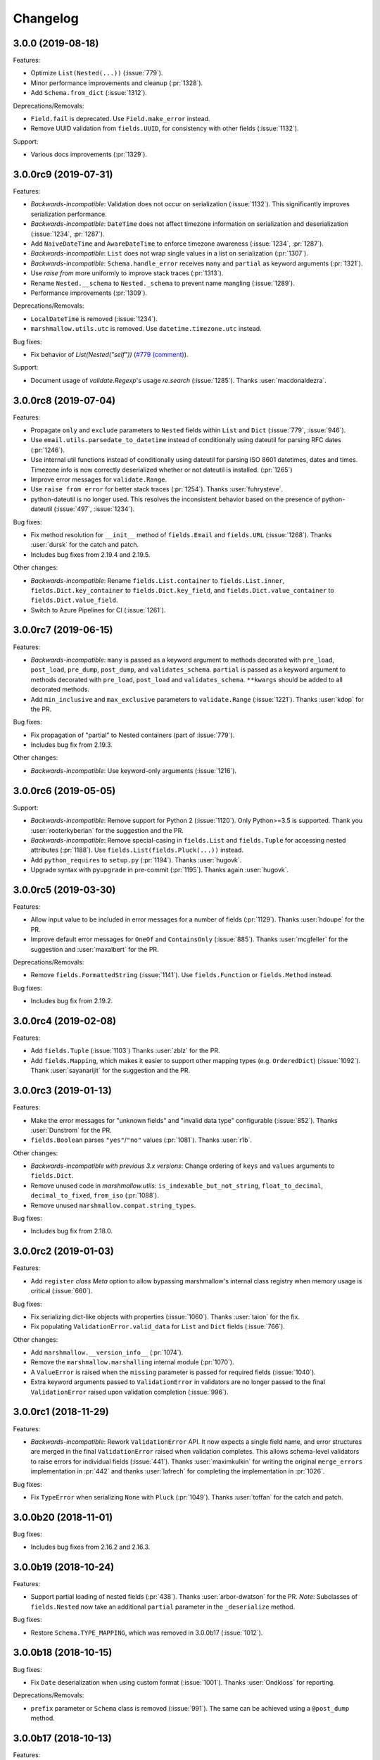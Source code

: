 Changelog
---------

3.0.0 (2019-08-18)
++++++++++++++++++

Features:

- Optimize ``List(Nested(...))`` (:issue:`779`).
- Minor performance improvements and cleanup (:pr:`1328`).
- Add ``Schema.from_dict`` (:issue:`1312`).

Deprecations/Removals:

- ``Field.fail`` is deprecated. Use ``Field.make_error`` instead.
- Remove UUID validation from ``fields.UUID``, for consistency with other fields (:issue:`1132`).

Support:

- Various docs improvements (:pr:`1329`).

3.0.0rc9 (2019-07-31)
+++++++++++++++++++++

Features:

- *Backwards-incompatible*: Validation does not occur on serialization (:issue:`1132`).
  This significantly improves serialization performance.
- *Backwards-incompatible*: ``DateTime`` does not affect timezone information
  on serialization and deserialization (:issue:`1234`, :pr:`1287`).
- Add ``NaiveDateTime`` and ``AwareDateTime`` to enforce timezone awareness
  (:issue:`1234`, :pr:`1287`).
- *Backwards-incompatible*: ``List`` does not wrap single values in a list on
  serialization (:pr:`1307`).
- *Backwards-incompatible*: ``Schema.handle_error`` receives ``many`` and ``partial`` as keyword arguments (:pr:`1321`).
- Use `raise from` more uniformly to improve stack traces (:pr:`1313`).
- Rename ``Nested.__schema`` to ``Nested._schema`` to prevent name mangling (:issue:`1289`).
- Performance improvements (:pr:`1309`).

Deprecations/Removals:

- ``LocalDateTime`` is removed (:issue:`1234`).
- ``marshmallow.utils.utc`` is removed. Use ``datetime.timezone.utc`` instead.

Bug fixes:

- Fix behavior of `List(Nested("self"))` (`#779 (comment) <https://github.com/marshmallow-code/marshmallow/issues/779#issuecomment-396354987>`_).

Support:

- Document usage of  `validate.Regexp`'s usage `re.search` (:issue:`1285`). Thanks :user:`macdonaldezra`.

3.0.0rc8 (2019-07-04)
+++++++++++++++++++++

Features:

- Propagate ``only`` and ``exclude`` parameters to ``Nested`` fields
  within ``List`` and ``Dict`` (:issue:`779`, :issue:`946`).
- Use ``email.utils.parsedate_to_datetime`` instead of conditionally
  using dateutil for parsing RFC dates (:pr:`1246`).
- Use internal util functions instead of conditionally using dateutil
  for parsing  ISO 8601 datetimes, dates and times. Timezone info is now
  correctly deserialized whether or not dateutil is installed. (:pr:`1265`)
- Improve error messages for ``validate.Range``.
- Use ``raise from error`` for better stack traces (:pr:`1254`). Thanks
  :user:`fuhrysteve`.
- python-dateutil is no longer used. This resolves the inconsistent behavior
  based on the presence of python-dateutil (:issue:`497`, :issue:`1234`).

Bug fixes:

- Fix method resolution for ``__init__`` method of ``fields.Email`` and
  ``fields.URL`` (:issue:`1268`). Thanks :user:`dursk` for the catch and patch.
- Includes bug fixes from 2.19.4 and 2.19.5.

Other changes:

- *Backwards-incompatible*: Rename ``fields.List.container`` to ``fields.List.inner``,
  ``fields.Dict.key_container`` to ``fields.Dict.key_field``, and
  ``fields.Dict.value_container`` to ``fields.Dict.value_field``.
- Switch to Azure Pipelines for CI (:issue:`1261`).

3.0.0rc7 (2019-06-15)
+++++++++++++++++++++

Features:

- *Backwards-incompatible*: ``many`` is passed as a keyword argument to methods decorated with
  ``pre_load``, ``post_load``, ``pre_dump``, ``post_dump``,
  and ``validates_schema``. ``partial`` is passed as a keyword argument to
  methods decorated with ``pre_load``, ``post_load`` and ``validates_schema``.
  ``**kwargs`` should be added to all decorated methods.
- Add ``min_inclusive`` and ``max_exclusive`` parameters to
  ``validate.Range`` (:issue:`1221`). Thanks :user:`kdop` for the PR.

Bug fixes:

- Fix propagation of "partial" to Nested containers (part of :issue:`779`).
- Includes bug fix from 2.19.3.

Other changes:

- *Backwards-incompatible*: Use keyword-only arguments (:issue:`1216`).

3.0.0rc6 (2019-05-05)
+++++++++++++++++++++

Support:

- *Backwards-incompatible*: Remove support for Python 2 (:issue:`1120`).
  Only Python>=3.5 is supported.
  Thank you :user:`rooterkyberian` for the suggestion and the PR.
- *Backwards-incompatible*: Remove special-casing in ``fields.List`` and
  ``fields.Tuple`` for accessing nested attributes (:pr:`1188`).
  Use ``fields.List(fields.Pluck(...))`` instead.
- Add ``python_requires`` to ``setup.py`` (:pr:`1194`).
  Thanks :user:`hugovk`.
- Upgrade syntax with ``pyupgrade`` in pre-commit (:pr:`1195`). Thanks
  again :user:`hugovk`.

3.0.0rc5 (2019-03-30)
+++++++++++++++++++++

Features:

- Allow input value to be included in error messages
  for a number of fields (:pr:`1129`). Thanks :user:`hdoupe` for the PR.
- Improve default error messages for ``OneOf`` and ``ContainsOnly``
  (:issue:`885`). Thanks :user:`mcgfeller` for the suggestion
  and :user:`maxalbert` for the PR.

Deprecations/Removals:

- Remove ``fields.FormattedString`` (:issue:`1141`). Use
  ``fields.Function`` or ``fields.Method`` instead.

Bug fixes:

- Includes bug fix from 2.19.2.

3.0.0rc4 (2019-02-08)
+++++++++++++++++++++

Features:

- Add ``fields.Tuple`` (:issue:`1103`) Thanks :user:`zblz` for the PR.
- Add ``fields.Mapping``, which makes it easier to support other
  mapping types (e.g. ``OrderedDict``)  (:issue:`1092`).
  Thank :user:`sayanarijit` for the suggestion and the PR.

3.0.0rc3 (2019-01-13)
+++++++++++++++++++++

Features:

- Make the error messages for "unknown fields" and "invalid data type"
  configurable (:issue:`852`). Thanks :user:`Dunstrom` for the PR.
- ``fields.Boolean`` parses ``"yes"``/``"no"`` values (:pr:`1081`).
  Thanks :user:`r1b`.

Other changes:

- *Backwards-incompatible with previous 3.x versions*: Change ordering
  of ``keys`` and ``values`` arguments to ``fields.Dict``.
- Remove unused code in `marshmallow.utils`: ``is_indexable_but_not_string``,
  ``float_to_decimal``, ``decimal_to_fixed``, ``from_iso`` (:pr:`1088`).
- Remove unused ``marshmallow.compat.string_types``.

Bug fixes:

- Includes bug fix from 2.18.0.

3.0.0rc2 (2019-01-03)
+++++++++++++++++++++

Features:

- Add ``register`` *class Meta* option to allow bypassing marshmallow's
  internal class registry when memory usage is critical (:issue:`660`).

Bug fixes:

- Fix serializing dict-like objects with properties (:issue:`1060`).
  Thanks :user:`taion` for the fix.
- Fix populating ``ValidationError.valid_data`` for ``List`` and
  ``Dict`` fields (:issue:`766`).

Other changes:

- Add ``marshmallow.__version_info__`` (:pr:`1074`).
- Remove the ``marshmallow.marshalling`` internal module (:pr:`1070`).
- A ``ValueError`` is raised when the ``missing`` parameter is passed
  for required fields (:issue:`1040`).
- Extra keyword arguments passed to ``ValidationError`` in validators
  are no longer passed to the final ``ValidationError`` raised upon
  validation completion (:issue:`996`).

3.0.0rc1 (2018-11-29)
+++++++++++++++++++++

Features:

- *Backwards-incompatible*: Rework ``ValidationError`` API.
  It now expects a single field name, and error structures are merged
  in the final ``ValidationError`` raised when validation completes.
  This allows schema-level validators to raise errors for individual
  fields (:issue:`441`). Thanks :user:`maximkulkin` for
  writing the original ``merge_errors`` implementation in :pr:`442` and thanks
  :user:`lafrech` for completing the implementation in :pr:`1026`.

Bug fixes:

- Fix ``TypeError`` when serializing ``None`` with ``Pluck`` (:pr:`1049`).
  Thanks :user:`toffan` for the catch and patch.

3.0.0b20 (2018-11-01)
+++++++++++++++++++++

Bug fixes:

- Includes bug fixes from 2.16.2 and 2.16.3.

3.0.0b19 (2018-10-24)
+++++++++++++++++++++

Features:

- Support partial loading of nested fields (:pr:`438`). Thanks
  :user:`arbor-dwatson` for the PR. *Note*: Subclasses of ``fields.Nested``
  now take an additional ``partial`` parameter in the ``_deserialize``
  method.

Bug fixes:

- Restore ``Schema.TYPE_MAPPING``, which was removed in 3.0.0b17 (:issue:`1012`).

3.0.0b18 (2018-10-15)
+++++++++++++++++++++

Bug fixes:

- Fix ``Date`` deserialization when using custom format (:issue:`1001`). Thanks
  :user:`Ondkloss` for reporting.

Deprecations/Removals:

- ``prefix`` parameter or ``Schema`` class is removed (:issue:`991`). The same
  can be achieved using a ``@post_dump`` method.


3.0.0b17 (2018-10-13)
+++++++++++++++++++++

Features:

- Add ``format`` option to ``Date`` field (:pr:`869`).
- *Backwards-incompatible*: Rename ``DateTime``'s ``dateformat`` Meta option
  to ``datetimeformat``. ``dateformat`` now applies to ``Date`` (:pr:`869`).
  Thanks :user:`knagra` for implementing these changes.
- Enforce ISO 8601 when deserializing date and time (:issue:`899`).
  Thanks :user:`dushr` for the report and the work on the PR.
- *Backwards-incompatible*: Raise ``ValueError`` on ``Schema`` instantiation in
  case of ``attribute`` or ``data_key`` collision (:pr:`992`).

Bug fixes:

- Fix inconsistencies in field inference by refactoring the inference feature
  into a dedicated field (:issue:`809`). Thanks :user:`taion` for the PR.
- When ``unknown`` is not passed to ``Nested``, default to nested ``Schema``
  ``unknown`` meta option rather than ``RAISE`` (:pr:`963`).
  Thanks :user:`vgavro` for the PR.
- Fix loading behavior of ``fields.Pluck`` (:pr:`990`).
- Includes bug fix from 2.16.0.

3.0.0b16 (2018-09-20)
+++++++++++++++++++++

Bug fixes:

- Fix ``root`` attribute for nested container fields
  on inheriting schemas (:issue:`956`). Thanks :user:`bmcbu`
  for reporting.

3.0.0b15 (2018-09-18)
+++++++++++++++++++++

Bug fixes:

- Raise ``ValidationError`` instead of ``TypeError`` when non-iterable types are
  validated with ``many=True`` (:issue:`851`).
- ``many=True`` no longer iterates over ``str`` and ``collections.abc.Mapping`` objects and instead
  raises a ``ValidationError`` with ``{'_schema': ['Invalid input type.']}`` (:issue:`930`).
- Return ``[]`` as ``ValidationError.valid_data`` instead of ``{}`` when
  ``many=True`` (:issue:`907`).

Thanks :user:`tuukkamustonen` for implementing these changes.

3.0.0b14 (2018-09-15)
+++++++++++++++++++++

Features:

- Add ``fields.Pluck`` for serializing a single field from a nested object
  (:issue:`800`). Thanks :user:`timc13` for the feedback and :user:`deckar01`
  for the implementation.
- *Backwards-incompatible*: Passing a string argument as ``only`` to
  ``fields.Nested`` is no longer supported. Use ``fields.Pluck`` instead
  (:issue:`800`).
- Raise a `StringNotCollectionError` if ``only`` or ``exclude`` is
  passed as a string to ``fields.Nested`` (:pr:`931`).
- *Backwards-incompatible*: ``Float`` takes an ``allow_nan`` parameter to
  explicitly allow serializing and deserializing special values (``nan``,
  ``inf`` and ``-inf``). ``allow_nan`` defaults to ``False``.

Other changes:

- *Backwards-incompatible*: ``Nested`` field now defaults to ``unknown=RAISE``
  instead of ``EXCLUDE``. This harmonizes behavior with ``Schema`` that
  already defaults to ``RAISE`` (:issue:`908`). Thanks :user:`tuukkamustonen`.
- Tested against Python 3.7.

3.0.0b13 (2018-08-04)
+++++++++++++++++++++

Bug fixes:

- Errors reported by a schema-level validator for a field in a ``Nested`` field
  are stored under corresponding field name, not ``_schema`` key (:pr:`862`).
- Includes bug fix from 2.15.4.

Other changes:

- *Backwards-incompatible*: The ``unknown`` option now defaults to ``RAISE``
  (`#524 (comment) <https://github.com/marshmallow-code/marshmallow/issues/524#issuecomment-397165731>`_,
  :issue:`851`).
- *Backwards-incompatible*: When a schema error is raised with a ``dict`` as
  payload, the ``dict`` overwrites any existing error list. Before this change,
  it would be appended to the list.
- Raise a `StringNotCollectionError` if ``only`` or ``exclude`` is
  passed as a string (:issue:`316`). Thanks :user:`paulocheque` for
  reporting.

3.0.0b12 (2018-07-04)
+++++++++++++++++++++

Features:

- The behavior to apply when encountering unknown fields while deserializing
  can be controlled with the ``unknown`` option (:issue:`524`,
  :issue:`747`, :issue:`127`).
  It makes it possible to either "include", "exclude", or "raise".
  Thanks :user:`tuukkamustonen` for the suggestion and thanks
  :user:`ramnes` for the PR.

.. warning::

  The default for ``unknown`` will be changed to ``RAISE`` in the
  next release.

Other changes:

- *Backwards-incompatible*: Pre/Post-processors MUST return modified data.
  Returning ``None`` does not imply data were mutated (:issue:`347`). Thanks
  :user:`tdevelioglu` for reporting.
- *Backwards-incompatible*: ``only`` and ``exclude`` are bound by
  declared and additional fields. A ``ValueError`` is raised if invalid
  fields are passed (:issue:`636`). Thanks :user:`jan-23` for reporting.
  Thanks :user:`ikilledthecat` and :user:`deckar01` for the PRs.
- Format code using pre-commit (:pr:`855`).

Deprecations/Removals:

- ``ValidationError.fields`` is removed (:issue:`840`). Access field
  instances from ``Schema.fields``.

3.0.0b11 (2018-05-20)
+++++++++++++++++++++

Features:

- Clean up code for schema hooks (:pr:`814`). Thanks :user:`taion`.
- Minor performance improvement from simplifying ``utils.get_value`` (:pr:`811`). Thanks again :user:`taion`.
- Add ``require_tld`` argument to ``fields.URL`` (:issue:`749`). Thanks
  :user:`DenerKup` for reporting and thanks :user:`surik00` for the PR.
- ``fields.UUID`` deserializes ``bytes`` strings using ``UUID(bytes=b'...')`` (:pr:`625`).
  Thanks :user:`JeffBerger` for the suggestion and the PR.

Bug fixes:

- Fields nested within ``Dict`` correctly inherit context from their
  parent schema (:issue:`820`). Thanks :user:`RosanneZe` for reporting
  and :user:`deckar01` for the PR.
- Includes bug fix from 2.15.3.


3.0.0b10 (2018-05-10)
+++++++++++++++++++++

Bug fixes:

- Includes bugfixes from 2.15.2.

3.0.0b9 (2018-04-25)
++++++++++++++++++++

Features:

- *Backwards-incompatible*: ``missing`` and ``default`` values are
  passed in deserialized form (:issue:`378`). Thanks :user:`chadrik` for
  the suggestion and thanks :user:`lafrech` for the PR.

Bug fixes:

- Includes the bugfix from 2.15.1.

3.0.0b8 (2018-03-24)
++++++++++++++++++++

Features:

- *Backwards-incompatible*: Add ``data_key`` parameter to fields for
  specifying the key in the input and output data dict. This
  parameter replaces both ``load_from`` and ``dump_to`` (:issue:`717`).
  Thanks :user:`lafrech`.
- *Backwards-incompatible*: When `pass_original=True` is passed to one
  of the decorators and a collection is being (de)serialized, the
  `original_data` argument will be a single object unless
  `pass_many=True` is also passed to the decorator (:issue:`315`,
  :issue:`743`). Thanks :user:`stj` for the PR.
- *Backwards-incompatible*: Don't recursively check nested required
  fields when the Nested field's key is missing (:issue:`319`). This
  reverts :pr:`235`. Thanks :user:`chekunkov` reporting and thanks
  :user:`lafrech` for the PR.
- *Backwards-incompatible*: Change error message collection for `Dict` field (:issue:`730`). Note:
  this is backwards-incompatible with previous 3.0.0bX versions.
  Thanks :user:`shabble` for the report and thanks :user:`lafrech` for the PR.

3.0.0b7 (2018-02-03)
++++++++++++++++++++

Features:

- *Backwards-incompatible*: Schemas are always strict (:issue:`377`).
  The ``strict`` parameter is removed.
- *Backwards-incompatible*: `Schema().load` and `Schema().dump` return ``data`` instead of a
  ``(data, errors)`` tuple (:issue:`598`).
- *Backwards-incomaptible*: `Schema().load(None)` raises a
  `ValidationError` (:issue:`511`).

See :ref:`upgrading_3_0` for a guide on updating your code.

Thanks :user:`lafrech` for implementing these changes.
Special thanks to :user:`MichalKononenko`, :user:`douglas-treadwell`, and
:user:`maximkulkin` for the discussions on these changes.


Other changes:

- *Backwards-incompatible*: Field name is not checked when ``load_from``
  is specified (:pr:`714`). Thanks :user:`lafrech`.

Support:

- Add `Code of Conduct <https://marshmallow.readthedocs.io/en/dev/code_of_conduct.html>`_.


3.0.0b6 (2018-01-02)
++++++++++++++++++++

Bug fixes:

- Fixes `ValidationError.valid_data` when a nested field contains errors
  (:issue:`710`). This bug was introduced in 3.0.0b3. Thanks
  :user:`lafrech`.

Other changes:

- *Backwards-incompatible*: ``Email`` and ``URL`` fields don't validate
  on serialization (:issue:`608`). This makes them more consistent with the other
  fields and improves serialization performance. Thanks again :user:`lafrech`.
- ``validate.URL`` requires square brackets around IPv6 URLs (:issue:`707`). Thanks :user:`harlov`.

3.0.0b5 (2017-12-30)
++++++++++++++++++++

Features:

- Add support for structured dictionaries by providing values and keys arguments to the
  ``Dict`` field's constructor. This mirrors the ``List``
  field's ability to validate its items (:issue:`483`). Thanks :user:`deckar01`.

Other changes:

- *Backwards-incompatible*: ``utils.from_iso`` is deprecated in favor of
  ``utils.from_iso_datetime`` (:issue:`694`). Thanks :user:`sklarsa`.

3.0.0b4 (2017-10-23)
++++++++++++++++++++

Features:

- Add support for millisecond, minute, hour, and week precisions to
  ``fields.TimeDelta`` (:issue:`537`). Thanks :user:`Fedalto` for the
  suggestion and the PR.
- Includes features from release 2.14.0.


Support:

- Copyright year in docs uses CHANGELOG.rst's modified date for
  reproducible builds (:issue:`679`). Thanks :user:`bmwiedemann`.
- Test against Python 3.6 in tox. Thanks :user:`Fedalto`.
- Fix typo in exception message (:issue:`659`). Thanks :user:`wonderbeyond`
  for reporting and thanks :user:`yoichi` for the PR.

3.0.0b3 (2017-08-20)
++++++++++++++++++++

Features:

- Add ``valid_data`` attribute to ``ValidationError``.
- Add ``strict`` parameter to ``Integer`` (:issue:`667`). Thanks
  :user:`yoichi`.

Deprecations/Removals:

- Deprecate ``json_module`` option in favor of ``render_module`` (:issue:`364`, :issue:`130`). Thanks :user:`justanr` for the suggestion.

Bug fixes:

- Includes bug fixes from releases 2.13.5 and 2.13.6.
- *Backwards-incompatible* : ``Number`` fields don't accept booleans as valid input (:issue:`623`). Thanks :user:`tuukkamustonen` for the suggestion and thanks :user:`rowillia` for the PR.

Support:

- Add benchmark script. Thanks :user:`rowillia`.

3.0.0b2 (2017-03-19)
++++++++++++++++++++

Features:

- Add ``truthy`` and ``falsy`` params to ``fields.Boolean`` (:issue:`580`). Thanks :user:`zwack` for the PR. Note: This is potentially a breaking change if your code passes the `default` parameter positionally. Pass `default` as a keyword argument instead, e.g. ``fields.Boolean(default=True)``.

Other changes:

- *Backwards-incompatible*: ``validate.ContainsOnly`` allows empty and duplicate values (:issue:`516`, :issue:`603`). Thanks :user:`maximkulkin` for the suggestion and thanks :user:`lafrech` for the PR.

Bug fixes:

- Includes bug fixes from release 2.13.4.

3.0.0b1 (2017-03-10)
++++++++++++++++++++

Features:

- ``fields.Nested`` respects ``only='field'`` when deserializing (:issue:`307`). Thanks :user:`erlingbo` for the suggestion and the PR.
- ``fields.Boolean`` parses ``"on"``/``"off"`` (:issue:`580`). Thanks :user:`marcellarius` for the suggestion.


Other changes:

- Includes changes from release 2.13.2.
- *Backwards-incompatible*: ``skip_on_field_errors`` defaults to ``True`` for ``validates_schema`` (:issue:`352`).

3.0.0a1 (2017-02-26)
++++++++++++++++++++

Features:

- ``dump_only`` and ``load_only`` for ``Function`` and ``Method`` are set based on ``serialize`` and ``deserialize`` arguments (:issue:`328`).

Other changes:

- *Backwards-incompatible*: ``fields.Method`` and ``fields.Function`` no longer swallow ``AttributeErrors`` (:issue:`395`). Thanks :user:`bereal` for the suggestion.
- *Backwards-incompatible*: ``validators.Length`` is no longer a subclass of ``validators.Range`` (:issue:`458`). Thanks :user:`deckar01` for the catch and patch.
- *Backwards-incompatible*: ``utils.get_func_args`` no longer returns bound arguments. This is consistent with the behavior of ``inspect.signature``. This change prevents a DeprecationWarning on Python 3.5 (:issue:`415`, :issue:`479`). Thanks :user:`deckar01` for the PR.
- *Backwards-incompatible*: Change the signature of ``utils.get_value`` and ``Schema.get_attribute`` for consistency with Python builtins (e.g. ``getattr``) (:issue:`341`). Thanks :user:`stas` for reporting and thanks :user:`deckar01` for the PR.
- *Backwards-incompatible*: Don't unconditionally call callable attributes (:issue:`430`, reverts :issue:`242`). Thanks :user:`mirko` for the suggestion.
- Drop support for Python 2.6 and 3.3.

Deprecation/Removals:

- Remove ``__error_handler__``, ``__accessor__``, ``@Schema.error_handler``, and ``@Schema.accessor``. Override ``Schema.handle_error`` and ``Schema.get_attribute`` instead.
- Remove ``func`` parameter of ``fields.Function``. Remove ``method_name`` parameter of ``fields.Method`` (issue:`325`). Use the ``serialize`` parameter instead.
- Remove ``extra`` parameter from ``Schema``. Use a ``@post_dump`` method to add additional data.

2.20.2 (2019-08-20)
*******************

Bug fixes:

- Prevent warning about importing from ``collections`` on Python 3.7
  (:pr:`1354`). Thanks :user:`nicktimko` for the PR.

2.20.1 (2019-08-13)
*******************

Bug fixes:

- Fix bug that raised ``TypeError`` when invalid data type is
  passed to a nested schema with ``@validates`` (:issue:`1342`).

2.20.0 (2019-08-10)
*******************

Bug fixes:

- Fix deprecated functions' compatibility with Python 2 (:issue:`1337`).
  Thanks :user:`airstandley` for the catch and patch.
- Fix error message consistency for invalid input types on nested fields (:issue:`1303`).
  This is a backport of the fix in :pr:`857`. Thanks :user:`cristi23` for the
  thorough bug report and the PR.

Deprecation/Removal:

- Python 2.6 is no longer officially supported (:issue:`1274`).

2.19.5 (2019-06-18)
+++++++++++++++++++

Bug fixes:

- Fix deserializing ISO8601-formatted datetimes with less than 6-digit
  miroseconds (:issue:`1251`). Thanks :user:`diego-plan9` for reporting.

2.19.4 (2019-06-16)
+++++++++++++++++++

Bug fixes:

- Microseconds no longer gets lost when deserializing datetimes without dateutil
  installed (:issue:`1147`).

2.19.3 (2019-06-15)
+++++++++++++++++++

Bug fixes:

- Fix bug where nested fields in ``Meta.exclude`` would not work on
  multiple instantiations (:issue:`1212`). Thanks :user:`MHannila` for
  reporting.

2.19.2 (2019-03-30)
+++++++++++++++++++

Bug fixes:

- Handle ``OverflowError`` when (de)serializing large integers with
  ``fields.Float`` (:pr:`1177`). Thanks :user:`brycedrennan` for the PR.

2.19.1 (2019-03-16)
+++++++++++++++++++

Bug fixes:

- Fix bug where ``Nested(many=True)`` would skip first element when
  serializing a generator (:issue:`1163`). Thanks :user:`khvn26` for the
  catch and patch.

2.19.0 (2019-03-07)
+++++++++++++++++++

Deprecation/Removal:

- A `RemovedInMarshmallow3` warning is raised when using
  `fields.FormattedString`. Use `fields.Method` or `fields.Function`
  instead (:issue:`1141`).

2.18.1 (2019-02-15)
+++++++++++++++++++

Bug fixes:

- A ``ChangedInMarshmallow3Warning`` is no longer raised when
  ``strict=False`` (:issue:`1108`). Thanks :user:`Aegdesil` for
  reporting.

2.18.0 (2019-01-13)
+++++++++++++++++++

Features:

- Add warnings for functions in ``marshmallow.utils`` that are removed in
  marshmallow 3.

Bug fixes:

- Copying ``missing`` with ``copy.copy`` or ``copy.deepcopy`` will not
  duplicate it (:pr:`1099`).

2.17.0 (2018-12-26)
+++++++++++++++++++

Features:

- Add ``marshmallow.__version_info__`` (:pr:`1074`).
- Add warnings for API that is deprecated or changed to help users
  prepare for marshmallow 3 (:pr:`1075`).

2.16.3 (2018-11-01)
+++++++++++++++++++

Bug fixes:

- Prevent memory leak when dynamically creating classes with ``type()``
  (:issue:`732`). Thanks :user:`asmodehn` for writing the tests to
  reproduce this issue.

2.16.2 (2018-10-30)
+++++++++++++++++++

Bug fixes:

- Prevent warning about importing from ``collections`` on Python 3.7
  (:issue:`1027`). Thanks :user:`nkonin` for reporting and
  :user:`jmargeta` for the PR.

2.16.1 (2018-10-17)
+++++++++++++++++++

Bug fixes:

- Remove spurious warning about implicit collection handling
  (:issue:`998`). Thanks :user:`lalvarezguillen` for reporting.

2.16.0 (2018-10-10)
+++++++++++++++++++

Bug fixes:

- Allow username without password in basic auth part of the url in
  ``fields.Url`` (:pr:`982`). Thanks user:`alefnula` for the PR.

Other changes:

- Drop support for Python 3.3 (:pr:`987`).

2.15.6 (2018-09-20)
+++++++++++++++++++

Bug fixes:

- Prevent ``TypeError`` when a non-collection is passed to a ``Schema`` with ``many=True``.
  Instead, raise ``ValidationError`` with ``{'_schema': ['Invalid input type.']}`` (:issue:`906`).
- Fix ``root`` attribute for nested container fields on list
  on inheriting schemas (:issue:`956`). Thanks :user:`bmcbu`
  for reporting.

These fixes were backported from 3.0.0b15 and 3.0.0b16.


2.15.5 (2018-09-15)
+++++++++++++++++++

Bug fixes:

- Handle empty SQLAlchemy lazy lists gracefully when dumping (:issue:`948`).
  Thanks :user:`vke-code` for the catch and :user:`YuriHeupa` for the patch.

2.15.4 (2018-08-04)
+++++++++++++++++++

Bug fixes:

- Respect ``load_from`` when reporting errors for ``@validates('field_name')``
  (:issue:`748`). Thanks :user:`m-novikov` for the catch and patch.

2.15.3 (2018-05-20)
+++++++++++++++++++

Bug fixes:

- Fix passing ``only`` as a string to ``nested`` when the passed field
  defines ``dump_to`` (:issue:`800`, :issue:`822`). Thanks
  :user:`deckar01` for the catch and patch.

2.15.2 (2018-05-10)
+++++++++++++++++++

Bug fixes:

- Fix a race condition in validation when concurrent threads use the
  same ``Schema`` instance (:issue:`783`). Thanks :user:`yupeng0921` and
  :user:`lafrech` for the fix.
- Fix serialization behavior of
  ``fields.List(fields.Integer(as_string=True))`` (:issue:`788`). Thanks
  :user:`cactus` for reporting and :user:`lafrech` for the fix.
- Fix behavior of ``exclude`` parameter when passed from parent to
  nested schemas (:issue:`728`). Thanks :user:`timc13` for reporting and
  :user:`deckar01` for the fix.

2.15.1 (2018-04-25)
+++++++++++++++++++

Bug fixes:

- :cve:`CVE-2018-17175`: Fix behavior when an empty list is passed as the ``only`` argument
  (:issue:`772`). Thanks :user:`deckar01` for reporting and thanks
  :user:`lafrech` for the fix.

2.15.0 (2017-12-02)
+++++++++++++++++++

Bug fixes:

- Handle ``UnicodeDecodeError`` when deserializing ``bytes`` with a
  ``String`` field (:issue:`650`). Thanks :user:`dan-blanchard` for the
  suggestion and thanks :user:`4lissonsilveira` for the PR.

2.14.0 (2017-10-23)
+++++++++++++++++++

Features:

- Add ``require_tld`` parameter to ``validate.URL`` (:issue:`664`).
  Thanks :user:`sduthil` for the suggestion and the PR.

2.13.6 (2017-08-16)
+++++++++++++++++++

Bug fixes:

- Fix serialization of types that implement `__getitem__`
  (:issue:`669`). Thanks :user:`MichalKononenko`.

2.13.5 (2017-04-12)
+++++++++++++++++++

Bug fixes:

- Fix validation of iso8601-formatted dates (:issue:`556`). Thanks :user:`lafrech` for reporting.

2.13.4 (2017-03-19)
+++++++++++++++++++

Bug fixes:

- Fix symmetry of serialization and deserialization behavior when passing a dot-delimited path to the ``attribute`` parameter of fields (:issue:`450`). Thanks :user:`itajaja` for reporting.

2.13.3 (2017-03-11)
+++++++++++++++++++

Bug fixes:

- Restore backwards-compatibility of ``SchemaOpts`` constructor (:issue:`597`). Thanks :user:`Wesmania` for reporting and thanks :user:`frol` for the fix.

2.13.2 (2017-03-10)
+++++++++++++++++++

Bug fixes:

- Fix inheritance of ``ordered`` option when ``Schema`` subclasses define ``class Meta`` (:issue:`593`). Thanks :user:`frol`.

Support:

- Update contributing docs.

2.13.1 (2017-03-04)
+++++++++++++++++++

Bug fixes:

- Fix sorting on Schema subclasses when ``ordered=True`` (:issue:`592`). Thanks :user:`frol`.

2.13.0 (2017-02-18)
+++++++++++++++++++

Features:

- Minor optimizations (:issue:`577`). Thanks :user:`rowillia` for the PR.

2.12.2 (2017-01-30)
+++++++++++++++++++

Bug fixes:

- Unbound fields return `None` rather returning the field itself. This fixes a corner case introduced in :issue:`572`. Thanks :user:`touilleMan` for reporting and :user:`YuriHeupa` for the fix.

2.12.1 (2017-01-23)
+++++++++++++++++++

Bug fixes:

- Fix behavior when a ``Nested`` field is composed within a ``List`` field (:issue:`572`). Thanks :user:`avish` for reporting and :user:`YuriHeupa` for the PR.

2.12.0 (2017-01-22)
+++++++++++++++++++

Features:

- Allow passing nested attributes (e.g. ``'child.field'``) to the ``dump_only`` and ``load_only`` parameters of ``Schema`` (:issue:`572`). Thanks :user:`YuriHeupa` for the PR.
- Add ``schemes`` parameter to ``fields.URL`` (:issue:`574`). Thanks :user:`mosquito` for the PR.

2.11.1 (2017-01-08)
+++++++++++++++++++

Bug fixes:

- Allow ``strict`` class Meta option to be overriden by constructor (:issue:`550`). Thanks :user:`douglas-treadwell` for reporting and thanks :user:`podhmo` for the PR.

2.11.0 (2017-01-08)
+++++++++++++++++++

Features:

- Import ``marshmallow.fields`` in ``marshmallow/__init__.py`` to save an import when importing the ``marshmallow`` module (:issue:`557`). Thanks :user:`mindojo-victor`.

Support:

- Documentation: Improve example in "Validating Original Input Data" (:issue:`558`). Thanks :user:`altaurog`.
- Test against Python 3.6.

2.10.5 (2016-12-19)
+++++++++++++++++++

Bug fixes:

- Reset user-defined kwargs passed to ``ValidationError`` on each ``Schema.load`` call (:issue:`565`). Thanks :user:`jbasko` for the catch and patch.

Support:

- Tests: Fix redefinition of ``test_utils.test_get_value()`` (:issue:`562`). Thanks :user:`nelfin`.

2.10.4 (2016-11-18)
+++++++++++++++++++

Bug fixes:

- `Function` field works with callables that use Python 3 type annotations (:issue:`540`). Thanks :user:`martinstein` for reporting and thanks :user:`sabinem`, :user:`lafrech`, and :user:`maximkulkin` for the work on the PR.

2.10.3 (2016-10-02)
+++++++++++++++++++

Bug fixes:

- Fix behavior for serializing missing data with ``Number`` fields when ``as_string=True`` is passed (:issue:`538`). Thanks :user:`jessemyers` for reporting.

2.10.2 (2016-09-25)
+++++++++++++++++++

Bug fixes:

- Use fixed-point notation rather than engineering notation when serializing with ``Decimal`` (:issue:`534`). Thanks :user:`gdub`.
- Fix UUID validation on serialization and deserialization of ``uuid.UUID`` objects (:issue:`532`). Thanks :user:`pauljz`.

2.10.1 (2016-09-14)
+++++++++++++++++++

Bug fixes:

- Fix behavior when using ``validate.Equal(False)`` (:issue:`484`). Thanks :user:`pktangyue` for reporting and thanks :user:`tuukkamustonen` for the fix.
- Fix ``strict`` behavior when errors are raised in ``pre_dump``/``post_dump`` processors (:issue:`521`). Thanks :user:`tvuotila` for the catch and patch.
- Fix validation of nested fields on dumping (:issue:`528`). Thanks again :user:`tvuotila`.

2.10.0 (2016-09-05)
+++++++++++++++++++

Features:

- Errors raised by pre/post-load/dump methods will be added to a schema's errors dictionary (:issue:`472`). Thanks :user:`dbertouille` for the suggestion and for the PR.

2.9.1 (2016-07-21)
++++++++++++++++++

Bug fixes:

- Fix serialization of ``datetime.time`` objects with microseconds (:issue:`464`). Thanks :user:`Tim-Erwin` for reporting and thanks :user:`vuonghv` for the fix.
- Make ``@validates`` consistent with field validator behavior: if validation fails, the field will not be included in the deserialized output (:issue:`391`). Thanks :user:`martinstein` for reporting and thanks :user:`vuonghv` for the fix.

2.9.0 (2016-07-06)
++++++++++++++++++

- ``Decimal`` field coerces input values to a string before deserializing to a `decimal.Decimal` object in order to avoid transformation of float values under 12 significant digits (:issue:`434`, :issue:`435`). Thanks :user:`davidthornton` for the PR.

2.8.0 (2016-06-23)
++++++++++++++++++

Features:

- Allow ``only`` and ``exclude`` parameters to take nested fields, using dot-delimited syntax (e.g. ``only=['blog.author.email']``) (:issue:`402`). Thanks :user:`Tim-Erwin` and :user:`deckar01` for the discussion and implementation.

Support:

- Update tasks.py for compatibility with invoke>=0.13.0. Thanks :user:`deckar01`.

2.7.3 (2016-05-05)
++++++++++++++++++

- Make ``field.parent`` and ``field.name`` accessible to ``on_bind_field`` (:issue:`449`). Thanks :user:`immerrr`.

2.7.2 (2016-04-27)
++++++++++++++++++

No code changes in this release. This is a reupload in order to distribute an sdist for the last hotfix release. See :issue:`443`.

Support:

- Update license entry in setup.py to fix RPM distributions (:issue:`433`). Thanks :user:`rrajaravi` for reporting.

2.7.1 (2016-04-08)
++++++++++++++++++

Bug fixes:

- Only add Schemas to class registry if a class name is provided. This allows Schemas to be
  constructed dynamically using the ``type`` constructor without getting added to the class registry (which is useful for saving memory).

2.7.0 (2016-04-04)
++++++++++++++++++

Features:

- Make context available to ``Nested`` field's ``on_bind_field`` method (:issue:`408`). Thanks :user:`immerrr` for the PR.
- Pass through user ``ValidationError`` kwargs (:issue:`418`). Thanks :user:`russelldavies` for helping implement this.

Other changes:

- Remove unused attributes ``root``, ``parent``, and ``name`` from ``SchemaABC`` (:issue:`410`). Thanks :user:`Tim-Erwin` for the PR.

2.6.1 (2016-03-17)
++++++++++++++++++

Bug fixes:

- Respect `load_from` when reporting errors for nested required fields (:issue:`414`). Thanks :user:`yumike`.

2.6.0 (2016-02-01)
++++++++++++++++++

Features:

- Add ``partial`` argument to ``Schema.validate`` (:issue:`379`). Thanks :user:`tdevelioglu` for the PR.
- Add ``equal`` argument to ``validate.Length``. Thanks :user:`daniloakamine`.
- Collect all validation errors for each item deserialized by a ``List`` field (:issue:`345`). Thanks :user:`maximkulkin` for the report and the PR.

2.5.0 (2016-01-16)
++++++++++++++++++

Features:

- Allow a tuple of field names to be passed as the ``partial`` argument to ``Schema.load`` (:issue:`369`). Thanks :user:`tdevelioglu` for the PR.
- Add ``schemes`` argument to ``validate.URL`` (:issue:`356`).

2.4.2 (2015-12-08)
++++++++++++++++++

Bug fixes:

- Prevent duplicate error messages when validating nested collections (:issue:`360`). Thanks :user:`alexmorken` for the catch and patch.

2.4.1 (2015-12-07)
++++++++++++++++++

Bug fixes:

- Serializing an iterator will not drop the first item (:issue:`343`, :issue:`353`). Thanks :user:`jmcarp` for the patch. Thanks :user:`edgarallang` and :user:`jmcarp` for reporting.

2.4.0 (2015-12-06)
++++++++++++++++++

Features:

- Add ``skip_on_field_errors`` parameter to ``validates_schema`` (:issue:`323`). Thanks :user:`jjvattamattom` for the suggestion and :user:`d-sutherland` for the PR.

Bug fixes:

- Fix ``FormattedString`` serialization (:issue:`348`). Thanks :user:`acaird` for reporting.
- Fix ``@validates`` behavior when used when ``attribute`` is specified and ``strict=True`` (:issue:`350`). Thanks :user:`density` for reporting.

2.3.0 (2015-11-22)
++++++++++++++++++

Features:

- Add ``dump_to`` parameter to fields (:issue:`310`). Thanks :user:`ShayanArmanPercolate` for the suggestion. Thanks :user:`franciscod` and :user:`ewang` for the PRs.
- The ``deserialize`` function passed to ``fields.Function`` can optionally receive a ``context`` argument (:issue:`324`). Thanks :user:`DamianHeard`.
- The ``serialize`` function passed to ``fields.Function`` is optional (:issue:`325`). Thanks again :user:`DamianHeard`.
- The ``serialize`` function passed to ``fields.Method`` is optional (:issue:`329`). Thanks :user:`justanr`.

Deprecation/Removal:

- The ``func`` argument of ``fields.Function`` has been renamed to ``serialize``.
- The ``method_name`` argument of ``fields.Method`` has been renamed to ``serialize``.

``func`` and ``method_name`` are still present for backwards-compatibility, but they will both be removed in marshmallow 3.0.

2.2.1 (2015-11-11)
++++++++++++++++++

Bug fixes:

- Skip field validators for fields that aren't included in ``only`` (:issue:`320`). Thanks :user:`carlos-alberto` for reporting and :user:`eprikazc` for the PR.

2.2.0 (2015-10-26)
++++++++++++++++++

Features:

- Add support for partial deserialization with the ``partial`` argument to ``Schema`` and ``Schema.load`` (:issue:`290`). Thanks :user:`taion`.

Deprecation/Removals:

- ``Query`` and ``QuerySelect`` fields are removed.
- Passing of strings to ``required`` and ``allow_none`` is removed. Pass the ``error_messages`` argument instead.

Support:

- Add example of Schema inheritance in docs (:issue:`225`). Thanks :user:`martinstein` for the suggestion and :user:`juanrossi` for the PR.
- Add "Customizing Error Messages" section to custom fields docs.

2.1.3 (2015-10-18)
++++++++++++++++++

Bug fixes:

- Fix serialization of collections for which `iter` will modify position, e.g. Pymongo cursors (:issue:`303`). Thanks :user:`Mise` for the catch and patch.

2.1.2 (2015-10-14)
++++++++++++++++++

Bug fixes:

- Fix passing data to schema validator when using ``@validates_schema(many=True)`` (:issue:`297`). Thanks :user:`d-sutherland` for reporting.
- Fix usage of ``@validates`` with a nested field when ``many=True`` (:issue:`298`). Thanks :user:`nelfin` for the catch and patch.

2.1.1 (2015-10-07)
++++++++++++++++++

Bug fixes:

- ``Constant`` field deserializes to its value regardless of whether its field name is present in input data (:issue:`291`). Thanks :user:`fayazkhan` for reporting.

2.1.0 (2015-09-30)
++++++++++++++++++

Features:

- Add ``Dict`` field for arbitrary mapping data (:issue:`251`). Thanks :user:`dwieeb` for adding this and :user:`Dowwie` for the suggestion.
- Add ``Field.root`` property, which references the field's Schema.

Deprecation/Removals:

- The ``extra`` param of ``Schema`` is deprecated. Add extra data in a ``post_load`` method instead.
- ``UnmarshallingError`` and ``MarshallingError`` are removed.

Bug fixes:

- Fix storing multiple schema-level validation errors (:issue:`287`). Thanks :user:`evgeny-sureev` for the patch.
- If ``missing=None`` on a field, ``allow_none`` will be set to ``True``.

Other changes:

- A ``List's`` inner field will have the list field set as its parent. Use ``root`` to access the ``Schema``.

2.0.0 (2015-09-25)
++++++++++++++++++

Features:

- Make error messages configurable at the class level and instance level (``Field.default_error_messages`` attribute and ``error_messages`` parameter, respectively).

Deprecation/Removals:

- Remove ``make_object``. Use a ``post_load`` method instead (:issue:`277`).
- Remove the ``error`` parameter and attribute of ``Field``.
- Passing string arguments to ``required`` and ``allow_none`` is deprecated. Pass the ``error_messages`` argument instead. **This API will be removed in version 2.2**.
- Remove ``Arbitrary``, ``Fixed``, and ``Price`` fields (:issue:`86`). Use ``Decimal`` instead.
- Remove ``Select`` / ``Enum`` fields (:issue:`135`). Use the ``OneOf`` validator instead.

Bug fixes:

- Fix error format for ``Nested`` fields when ``many=True``. Thanks :user:`alexmorken`.
- ``pre_dump`` methods are invoked before implicit field creation. Thanks :user:`makmanalp` for reporting.
- Return correct "required" error message for ``Nested`` field.
- The ``only`` argument passed to a ``Schema`` is bounded by the ``fields`` option (:issue:`183`). Thanks :user:`lustdante` for the suggestion.

Changes from 2.0.0rc2:

- ``error_handler`` and ``accessor`` options are replaced with the ``handle_error`` and ``get_attribute`` methods :issue:`284`.
- Remove ``marshmallow.compat.plain_function`` since it is no longer used.
- Non-collection values are invalid input for ``List`` field (:issue:`231`). Thanks :user:`density` for reporting.
- Bug fix: Prevent infinite loop when validating a required, self-nested field. Thanks :user:`Bachmann1234` for the fix.

2.0.0rc2 (2015-09-16)
+++++++++++++++++++++

Deprecation/Removals:

- ``make_object`` is deprecated. Use a ``post_load`` method instead (:issue:`277`). **This method will be removed in the final 2.0 release**.
- ``Schema.accessor`` and ``Schema.error_handler`` decorators are deprecated. Define the ``accessor`` and ``error_handler`` class Meta options instead.

Bug fixes:

- Allow non-field names to be passed to ``ValidationError`` (:issue:`273`). Thanks :user:`evgeny-sureev` for the catch and patch.

Changes from 2.0.0rc1:

- The ``raw`` parameter of the ``pre_*``, ``post_*``, ``validates_schema`` decorators was renamed to ``pass_many`` (:issue:`276`).
- Add ``pass_original`` parameter to ``post_load`` and ``post_dump`` (:issue:`216`).
- Methods decorated with the ``pre_*``, ``post_*``, and ``validates_*`` decorators must be instance methods. Class methods and instance methods are not supported at this time.

2.0.0rc1 (2015-09-13)
+++++++++++++++++++++

Features:

- *Backwards-incompatible*: ``fields.Field._deserialize`` now takes ``attr`` and ``data`` as arguments (:issue:`172`). Thanks :user:`alexmic` and :user:`kevinastone` for the suggestion.
- Allow a ``Field's`` ``attribute`` to be modified during deserialization (:issue:`266`). Thanks :user:`floqqi`.
- Allow partially-valid data to be returned for ``Nested`` fields (:issue:`269`). Thanks :user:`jomag` for the suggestion.
- Add ``Schema.on_bind_field`` hook which allows a ``Schema`` to modify its fields when they are bound.
- Stricter validation of string, boolean, and number fields (:issue:`231`). Thanks :user:`touilleMan` for the suggestion.
- Improve consistency of error messages.

Deprecation/Removals:

- ``Schema.validator``, ``Schema.preprocessor``, and ``Schema.data_handler`` are removed. Use ``validates_schema``, ``pre_load``, and ``post_dump`` instead.
- ``QuerySelect``  and ``QuerySelectList`` are deprecated (:issue:`227`). **These fields will be removed in version 2.1.**
- ``utils.get_callable_name`` is removed.

Bug fixes:

- If a date format string is passed to a ``DateTime`` field, it is always used for deserialization (:issue:`248`). Thanks :user:`bartaelterman` and :user:`praveen-p`.

Support:

- Documentation: Add "Using Context" section to "Extending Schemas" page (:issue:`224`).
- Include tests and docs in release tarballs (:issue:`201`).
- Test against Python 3.5.

2.0.0b5 (2015-08-23)
++++++++++++++++++++

Features:

- If a field corresponds to a callable attribute, it will be called upon serialization. Thanks :user:`alexmorken`.
- Add ``load_only`` and ``dump_only`` class Meta options. Thanks :user:`kelvinhammond`.
- If a ``Nested`` field is required, recursively validate any required fields in the nested schema (:issue:`235`). Thanks :user:`max-orhai`.
- Improve error message if a list of dicts is not passed to a ``Nested`` field for which ``many=True``. Thanks again :user:`max-orhai`.

Bug fixes:

- `make_object` is only called after all validators and postprocessors have finished (:issue:`253`). Thanks :user:`sunsongxp` for reporting.
- If an invalid type is passed to ``Schema`` and ``strict=False``, store a ``_schema`` error in the errors dict rather than raise an exception (:issue:`261`). Thanks :user:`density` for reporting.

Other changes:

- ``make_object`` is only called when input data are completely valid (:issue:`243`). Thanks :user:`kissgyorgy` for reporting.
- Change default error messages for ``URL`` and ``Email`` validators so that they don't include user input (:issue:`255`).
- ``Email`` validator permits email addresses with non-ASCII characters, as per RFC 6530 (:issue:`221`). Thanks :user:`lextoumbourou` for reporting and :user:`mwstobo` for sending the patch.

2.0.0b4 (2015-07-07)
++++++++++++++++++++

Features:

- ``List`` field respects the ``attribute`` argument of the inner field. Thanks :user:`jmcarp`.
- The ``container`` field ``List`` field has access to its parent ``Schema`` via its ``parent`` attribute. Thanks again :user:`jmcarp`.

Deprecation/Removals:

- Legacy validator functions have been removed (:issue:`73`). Use the class-based validators in ``marshmallow.validate`` instead.

Bug fixes:

- ``fields.Nested`` correctly serializes nested ``sets`` (:issue:`233`). Thanks :user:`traut`.

Changes from 2.0.0b3:

- If ``load_from`` is used on deserialization, the value of ``load_from`` is used as the key in the errors dict (:issue:`232`). Thanks :user:`alexmorken`.

2.0.0b3 (2015-06-14)
+++++++++++++++++++++

Features:

- Add ``marshmallow.validates_schema`` decorator for defining schema-level validators (:issue:`116`).
- Add ``marshmallow.validates`` decorator for defining field validators as Schema methods (:issue:`116`). Thanks :user:`philtay`.
- Performance improvements.
- Defining ``__marshallable__`` on complex objects is no longer necessary.
- Add ``fields.Constant``. Thanks :user:`kevinastone`.

Deprecation/Removals:

- Remove ``skip_missing`` class Meta option. By default, missing inputs are excluded from serialized output (:issue:`211`).
- Remove optional ``context`` parameter that gets passed to methods for ``Method`` fields.
- ``Schema.validator`` is deprecated. Use ``marshmallow.validates_schema`` instead.
- ``utils.get_func_name`` is removed. Use ``utils.get_callable_name`` instead.

Bug fixes:

- Fix serializing values from keyed tuple types (regression of :issue:`28`). Thanks :user:`makmanalp` for reporting.

Other changes:

- Remove unnecessary call to ``utils.get_value`` for ``Function`` and ``Method`` fields (:issue:`208`). Thanks :user:`jmcarp`.
- Serializing a collection without passing ``many=True`` will not result in an error. Be very careful to pass the ``many`` argument when necessary.

Support:

- Documentation: Update Flask and Peewee examples. Update Quickstart.

Changes from 2.0.0b2:

- ``Boolean`` field serializes ``None`` to ``None``, for consistency with other fields (:issue:`213`). Thanks :user:`cmanallen` for reporting.
- Bug fix: ``load_only`` fields do not get validated during serialization.
- Implicit passing of original, raw data to Schema validators is removed. Use ``@marshmallow.validates_schema(pass_original=True)`` instead.

2.0.0b2 (2015-05-03)
++++++++++++++++++++

Features:

- Add useful ``__repr__`` methods to validators (:issue:`204`). Thanks :user:`philtay`.
- *Backwards-incompatible*: By default, ``NaN``, ``Infinity``, and ``-Infinity`` are invalid values for ``fields.Decimal``. Pass ``allow_nan=True`` to allow these values. Thanks :user:`philtay`.

Changes from 2.0.0b1:

- Fix serialization of ``None`` for `Time`, `TimeDelta`, and `Date` fields (a regression introduced in 2.0.0a1).

Includes bug fixes from 1.2.6.

2.0.0b1 (2015-04-26)
++++++++++++++++++++

Features:

- Errored fields will not appear in (de)serialized output dictionaries (:issue:`153`, :issue:`202`).
- Instantiate ``OPTIONS_CLASS`` in ``SchemaMeta``. This makes ``Schema.opts`` available in metaclass methods. It also causes validation to occur earlier (upon ``Schema`` class declaration rather than instantiation).
- Add ``SchemaMeta.get_declared_fields`` class method to support adding additional declared fields.

Deprecation/Removals:

- Remove ``allow_null`` parameter of ``fields.Nested`` (:issue:`203`).

Changes from 2.0.0a1:

- Fix serialization of `None` for ``fields.Email``.

2.0.0a1 (2015-04-25)
++++++++++++++++++++

Features:

- *Backwards-incompatible*: When ``many=True``, the errors dictionary returned by ``dump`` and ``load`` will be keyed on the indices of invalid items in the (de)serialized collection (:issue:`75`). Add ``index_errors=False`` on a Schema's ``class Meta`` options to disable this behavior.
- *Backwards-incompatible*: By default, fields will raise a ValidationError if the input is ``None``. The ``allow_none`` parameter can override this behavior.
- *Backwards-incompatible*: A ``Field's`` ``default`` parameter is only used if explicitly set and the field's value is missing in the input to `Schema.dump`. If not set, the key will not be present in the serialized output for missing values . This is the behavior for *all* fields. ``fields.Str`` no longer defaults to ``''``, ``fields.Int`` no longer defaults to ``0``, etc. (:issue:`199`). Thanks :user:`jmcarp` for the feedback.
- In ``strict`` mode, a ``ValidationError`` is raised. Error messages are accessed via the ``ValidationError's`` ``messages`` attribute (:issue:`128`).
- Add ``allow_none`` parameter to ``fields.Field``. If ``False`` (the default), validation fails when the field's value is ``None`` (:issue:`76`, :issue:`111`). If ``allow_none`` is ``True``, ``None`` is considered valid and will deserialize to ``None``.
- Schema-level validators can store error messages for multiple fields (:issue:`118`). Thanks :user:`ksesong` for the suggestion.
- Add ``pre_load``, ``post_load``, ``pre_dump``, and ``post_dump`` Schema method decorators for defining pre- and post- processing routines (:issue:`153`, :issue:`179`). Thanks :user:`davidism`, :user:`taion`, and :user:`jmcarp` for the suggestions and feedback. Thanks :user:`taion` for the implementation.
- Error message for ``required`` validation is configurable. (:issue:`78`). Thanks :user:`svenstaro` for the suggestion. Thanks :user:`0xDCA` for the implementation.
- Add ``load_from`` parameter to fields (:issue:`125`). Thanks :user:`hakjoon`.
- Add ``load_only`` and ``dump_only`` parameters to fields (:issue:`61`, :issue:`87`). Thanks :user:`philtay`.
- Add `missing` parameter to fields (:issue:`115`). Thanks :user:`philtay`.
- Schema validators can take an optional ``raw_data`` argument which contains raw input data, incl. data not specified in the schema (:issue:`127`). Thanks :user:`ryanlowe0`.
- Add ``validate.OneOf`` (:issue:`135`) and ``validate.ContainsOnly`` (:issue:`149`) validators. Thanks :user:`philtay`.
- Error messages for validators can be interpolated with `{input}` and other values (depending on the validator).
- ``fields.TimeDelta`` always serializes to an integer value in order to avoid rounding errors (:issue:`105`). Thanks :user:`philtay`.
- Add ``include`` class Meta option to support field names which are Python keywords (:issue:`139`). Thanks :user:`nickretallack` for the suggestion.
- ``exclude`` parameter is respected when used together with ``only`` parameter (:issue:`165`). Thanks :user:`lustdante` for the catch and patch.
- ``fields.List`` works as expected with generators and sets (:issue:`185`). Thanks :user:`sergey-aganezov-jr`.

Deprecation/Removals:

- ``MarshallingError`` and ``UnmarshallingError`` error are deprecated in favor of a single ``ValidationError`` (:issue:`160`).
- ``context`` argument passed to Method fields is deprecated. Use ``self.context`` instead (:issue:`184`).
- Remove ``ForcedError``.
- Remove support for generator functions that yield validators (:issue:`74`). Plain generators of validators are still supported.
- The ``Select/Enum`` field is deprecated in favor of using `validate.OneOf` validator (:issue:`135`).
- Remove legacy, pre-1.0 API (``Schema.data`` and ``Schema.errors`` properties) (:issue:`73`).
- Remove ``null`` value.

Other changes:

- ``Marshaller``, ``Unmarshaller`` were moved to ``marshmallow.marshalling``. These should be considered private API (:issue:`129`).
- Make ``allow_null=True`` the default for ``Nested`` fields. This will make ``None`` serialize to ``None`` rather than a dictionary with empty values (:issue:`132`). Thanks :user:`nickrellack` for the suggestion.

1.2.6 (2015-05-03)
++++++++++++++++++

Bug fixes:

- Fix validation error message for ``fields.Decimal``.
- Allow error message for ``fields.Boolean`` to be customized with the ``error`` parameter (like other fields).

1.2.5 (2015-04-25)
++++++++++++++++++

Bug fixes:

- Fix validation of invalid types passed to a ``Nested`` field when ``many=True`` (:issue:`188`). Thanks :user:`juanrossi` for reporting.

Support:

- Fix pep8 dev dependency for flake8. Thanks :user:`taion`.

1.2.4 (2015-03-22)
++++++++++++++++++

Bug fixes:

- Fix behavior of ``as_string`` on ``fields.Integer`` (:issue:`173`). Thanks :user:`taion` for the catch and patch.

Other changes:

- Remove dead code from ``fields.Field``. Thanks :user:`taion`.

Support:

- Correction to ``_postprocess`` method in docs. Thanks again :user:`taion`.

1.2.3 (2015-03-15)
++++++++++++++++++

Bug fixes:

- Fix inheritance of ``ordered`` class Meta option (:issue:`162`). Thanks :user:`stephenfin` for reporting.

1.2.2 (2015-02-23)
++++++++++++++++++

Bug fixes:

- Fix behavior of ``skip_missing`` and ``accessor`` options when ``many=True`` (:issue:`137`). Thanks :user:`3rdcycle`.
- Fix bug that could cause an ``AttributeError`` when nesting schemas with schema-level validators (:issue:`144`). Thanks :user:`vovanbo` for reporting.

1.2.1 (2015-01-11)
++++++++++++++++++

Bug fixes:

- A ``Schema's`` ``error_handler``--if defined--will execute if ``Schema.validate`` returns validation errors (:issue:`121`).
- Deserializing `None` returns `None` rather than raising an ``AttributeError`` (:issue:`123`). Thanks :user:`RealSalmon` for the catch and patch.

1.2.0 (2014-12-22)
++++++++++++++++++

Features:

- Add ``QuerySelect`` and ``QuerySelectList`` fields (:issue:`84`).
- Convert validators in ``marshmallow.validate`` into class-based callables to make them easier to use when declaring fields (:issue:`85`).
- Add ``Decimal`` field which is safe to use when dealing with precise numbers (:issue:`86`).

Thanks :user:`philtay` for these contributions.

Bug fixes:

- ``Date`` fields correctly deserializes to a ``datetime.date`` object when ``python-dateutil`` is not installed (:issue:`79`). Thanks :user:`malexer` for the catch and patch.
- Fix bug that raised an ``AttributeError`` when using a class-based validator.
- Fix ``as_string`` behavior of Number fields when serializing to default value.
- Deserializing ``None`` or the empty string with either a ``DateTime``, ``Date``, ``Time`` or ``TimeDelta`` results in the correct unmarshalling errors (:issue:`96`). Thanks :user:`svenstaro` for reporting and helping with this.
- Fix error handling when deserializing invalid UUIDs (:issue:`106`). Thanks :user:`vesauimonen` for the catch and patch.
- ``Schema.loads`` correctly defaults to use the value of ``self.many`` rather than defaulting to ``False`` (:issue:`108`). Thanks :user:`davidism` for the catch and patch.
- Validators, data handlers, and preprocessors are no longer shared between schema subclasses (:issue:`88`). Thanks :user:`amikholap` for reporting.
- Fix error handling when passing a ``dict`` or ``list`` to a ``ValidationError`` (:issue:`110`). Thanks :user:`ksesong` for reporting.

Deprecation:

- The validator functions in the ``validate`` module are deprecated in favor of the class-based validators (:issue:`85`).
- The ``Arbitrary``, ``Price``, and ``Fixed`` fields are deprecated in favor of the ``Decimal`` field (:issue:`86`).

Support:

- Update docs theme.
- Update contributing docs (:issue:`77`).
- Fix namespacing example in "Extending Schema" docs. Thanks :user:`Ch00k`.
- Exclude virtualenv directories from syntax checking (:issue:`99`). Thanks :user:`svenstaro`.


1.1.0 (2014-12-02)
++++++++++++++++++

Features:

- Add ``Schema.validate`` method which validates input data against a schema. Similar to ``Schema.load``, but does not call ``make_object`` and only returns the errors dictionary.
- Add several validation functions to the ``validate`` module. Thanks :user:`philtay`.
- Store field name and instance on exceptions raised in ``strict`` mode.

Bug fixes:

- Fix serializing dictionaries when field names are methods of ``dict`` (e.g. ``"items"``). Thanks :user:`rozenm` for reporting.
- If a Nested field is passed ``many=True``, ``None`` serializes to an empty list. Thanks :user:`nickretallack` for reporting.
- Fix behavior of ``many`` argument passed to ``dump`` and ``load``. Thanks :user:`svenstaro` for reporting and helping with this.
- Fix ``skip_missing`` behavior for ``String`` and ``List`` fields. Thanks :user:`malexer` for reporting.
- Fix compatibility with python-dateutil 2.3.
- More consistent error messages across DateTime, TimeDelta, Date, and Time fields.

Support:

- Update Flask and Peewee examples.

1.0.1 (2014-11-18)
++++++++++++++++++

Hotfix release.

- Ensure that errors dictionary is correctly cleared on each call to Schema.dump and Schema.load.

1.0.0 (2014-11-16)
++++++++++++++++++

Adds new features, speed improvements, better error handling, and updated documentation.

- Add ``skip_missing`` ``class Meta`` option.
- A field's ``default`` may be a callable.
- Allow accessor function to be configured via the ``Schema.accessor`` decorator or the ``__accessor__`` class member.
- ``URL`` and ``Email`` fields are validated upon serialization.
- ``dump`` and ``load`` can receive the ``many`` argument.
- Move a number of utility functions from fields.py to utils.py.
- More useful ``repr`` for ``Field`` classes.
- If a field's default is ``fields.missing`` and its serialized value is ``None``, it will not be included in the final serialized result.
- Schema.dumps no longer coerces its result to a binary string on Python 3.
- *Backwards-incompatible*: Schema output is no longer an ``OrderedDict`` by default. If you want ordered field output, you must explicitly set the ``ordered`` option to ``True``.
- *Backwards-incompatible*: `error` parameter of the `Field` constructor is deprecated. Raise a `ValidationError` instead.
- Expanded test coverage.
- Updated docs.

1.0.0-a (2014-10-19)
++++++++++++++++++++

Major reworking and simplification of the public API, centered around support for deserialization, improved validation, and a less stateful ``Schema`` class.

* Rename ``Serializer`` to ``Schema``.
* Support for deserialization.
* Use the ``Schema.dump`` and ``Schema.load`` methods for serializing and deserializing, respectively.
* *Backwards-incompatible*: Remove ``Serializer.json`` and ``Serializer.to_json``. Use ``Schema.dumps`` instead.
* Reworked fields interface.
* *Backwards-incompatible*: ``Field`` classes implement ``_serialize`` and ``_deserialize`` methods. ``serialize`` and ``deserialize`` comprise the public API for a ``Field``. ``Field.format`` and ``Field.output`` have been removed.
* Add ``exceptions.ForcedError`` which allows errors to be raised during serialization (instead of storing errors in the ``errors`` dict).
* *Backwards-incompatible*: ``DateTime`` field serializes to ISO8601 format by default (instead of RFC822).
* *Backwards-incompatible*: Remove ``Serializer.factory`` method. It is no longer necessary with the ``dump`` method.
* *Backwards-incompatible*: Allow nesting a serializer within itself recursively. Use ``exclude`` or ``only`` to prevent infinite recursion.
* *Backwards-incompatible*: Multiple errors can be stored for a single field. The errors dictionary returned by ``load`` and ``dump`` have lists of error messages keyed by field name.
* Remove ``validated`` decorator. Validation occurs within ``Field`` methods.
* ``Function`` field raises a ``ValueError`` if an uncallable object is passed to its constructor.
* ``Nested`` fields inherit context from their parent.
* Add ``Schema.preprocessor`` and ``Schema.validator`` decorators for registering preprocessing and schema-level validation functions respectively.
* Custom error messages can be specified by raising a ``ValidationError`` within a validation function.
* Extra keyword arguments passed to a Field are stored as metadata.
* Fix ordering of field output.
* Fix behavior of the ``required`` parameter on ``Nested`` fields.
* Fix serializing keyed tuple types (e.g. ``namedtuple``) with ``class Meta`` options.
* Fix default value for ``Fixed`` and ``Price`` fields.
* Fix serialization of binary strings.
* ``Schemas`` can inherit fields from non-``Schema`` base classes (e.g. mixins). Also, fields are inherited according to the MRO (rather than recursing over base classes). Thanks :user:`jmcarp`.
* Add ``Str``, ``Bool``, and ``Int`` field class aliases.

0.7.0 (2014-06-22)
++++++++++++++++++

* Add ``Serializer.error_handler`` decorator that registers a custom error handler.
* Add ``Serializer.data_handler`` decorator that registers data post-processing callbacks.
* *Backwards-incompatible*: ``process_data`` method is deprecated. Use the ``data_handler`` decorator instead.
* Fix bug that raised error when passing ``extra`` data together with ``many=True``. Thanks :user:`buttsicles` for reporting.
* If ``required=True`` validation is violated for a given ``Field``, it will raise an error message that is different from the message specified by the ``error`` argument. Thanks :user:`asteinlein`.
* More generic error message raised when required field is missing.
* ``validated`` decorator should only wrap a ``Field`` class's ``output`` method.

0.6.0 (2014-06-03)
++++++++++++++++++

* Fix bug in serializing keyed tuple types, e.g. ``namedtuple`` and ``KeyedTuple``.
* Nested field can load a serializer by its class name as a string. This makes it easier to implement 2-way nesting.
* Make Serializer.data override-able.

0.5.5 (2014-05-02)
++++++++++++++++++

* Add ``Serializer.factory`` for creating a factory function that returns a Serializer instance.
* ``MarshallingError`` stores its underlying exception as an instance variable. This is useful for inspecting errors.
* ``fields.Select`` is aliased to ``fields.Enum``.
* Add ``fields.__all__`` and ``marshmallow.__all__`` so that the modules can be more easily extended.
* Expose ``Serializer.OPTIONS_CLASS`` as a class variable so that options defaults can be overridden.
* Add ``Serializer.process_data`` hook that allows subclasses to manipulate the final output data.

0.5.4 (2014-04-17)
++++++++++++++++++

* Add ``json_module`` class Meta option.
* Add ``required`` option to fields . Thanks :user:`DeaconDesperado`.
* Tested on Python 3.4 and PyPy.

0.5.3 (2014-03-02)
++++++++++++++++++

* Fix ``Integer`` field default. It is now ``0`` instead of ``0.0``. Thanks :user:`kalasjocke`.
* Add ``context`` param to ``Serializer``. Allows accessing arbitrary objects in ``Function`` and ``Method`` fields.
* ``Function`` and ``Method`` fields raise ``MarshallingError`` if their argument is uncallable.


0.5.2 (2014-02-10)
++++++++++++++++++

* Enable custom field validation via the ``validate`` parameter.
* Add ``utils.from_rfc`` for parsing RFC datestring to Python datetime object.

0.5.1 (2014-02-02)
++++++++++++++++++

* Avoid unnecessary attribute access in ``utils.to_marshallable_type`` for improved performance.
* Fix RFC822 formatting for localized datetimes.

0.5.0 (2013-12-29)
++++++++++++++++++

* Can customize validation error messages by passing the ``error`` parameter to a field.
* *Backwards-incompatible*: Rename ``fields.NumberField`` -> ``fields.Number``.
* Add ``fields.Select``. Thanks :user:`ecarreras`.
* Support nesting a Serializer within itself by passing ``"self"`` into ``fields.Nested`` (only up to depth=1).
* *Backwards-incompatible*: No implicit serializing of collections. Must set ``many=True`` if serializing to a list. This ensures that marshmallow handles singular objects correctly, even if they are iterable.
* If Nested field ``only`` parameter is a field name, only return a single value for the nested object (instead of a dict) or a flat list of values.
* Improved performance and stability.

0.4.1 (2013-12-01)
++++++++++++++++++

* An object's ``__marshallable__`` method, if defined, takes precedence over ``__getitem__``.
* Generator expressions can be passed to a serializer.
* Better support for serializing list-like collections (e.g. ORM querysets).
* Other minor bugfixes.

0.4.0 (2013-11-24)
++++++++++++++++++

* Add ``additional`` `class Meta` option.
* Add ``dateformat`` `class Meta` option.
* Support for serializing UUID, date, time, and timedelta objects.
* Remove ``Serializer.to_data`` method. Just use ``Serialize.data`` property.
* String field defaults to empty string instead of ``None``.
* *Backwards-incompatible*: ``isoformat`` and ``rfcformat`` functions moved to utils.py.
* *Backwards-incompatible*: Validation functions moved to validate.py.
* *Backwards-incompatible*: Remove types.py.
* Reorder parameters to ``DateTime`` field (first parameter is dateformat).
* Ensure that ``to_json`` returns bytestrings.
* Fix bug with including an object property in ``fields`` Meta option.
* Fix bug with passing ``None`` to a serializer.

0.3.1 (2013-11-16)
++++++++++++++++++

* Fix bug with serializing dictionaries.
* Fix error raised when serializing empty list.
* Add ``only`` and ``exclude`` parameters to Serializer constructor.
* Add ``strict`` parameter and option: causes Serializer to raise an error if invalid data are passed in, rather than storing errors.
* Updated Flask + SQLA example in docs.

0.3.0 (2013-11-14)
++++++++++++++++++

* Declaring Serializers just got easier. The *class Meta* paradigm allows you to specify fields more concisely. Can specify ``fields`` and ``exclude`` options.
* Allow date formats to be changed by passing ``format`` parameter to ``DateTime`` field constructor. Can either be ``"rfc"`` (default), ``"iso"``, or a date format string.
* More useful error message when declaring fields as classes (instead of an instance, which is the correct usage).
* Rename MarshallingException -> MarshallingError.
* Rename marshmallow.core -> marshmallow.serializer.

0.2.1 (2013-11-12)
++++++++++++++++++

* Allow prefixing field names.
* Fix storing errors on Nested Serializers.
* Python 2.6 support.

0.2.0 (2013-11-11)
++++++++++++++++++

* Field-level validation.
* Add ``fields.Method``.
* Add ``fields.Function``.
* Allow binding of extra data to a serialized object by passing the ``extra`` param when initializing a ``Serializer``.
* Add ``relative`` paramater to ``fields.Url`` that allows for relative URLs.

0.1.0 (2013-11-10)
++++++++++++++++++

* First release.
